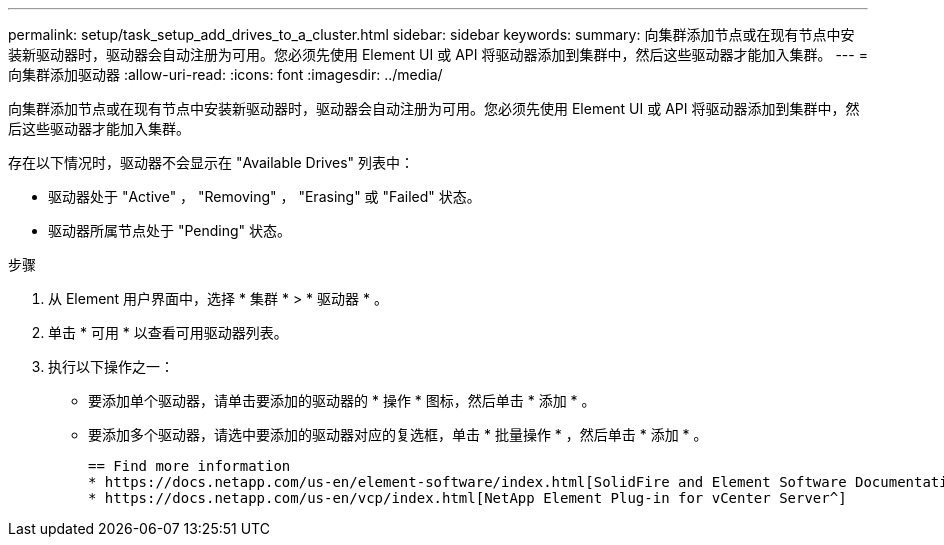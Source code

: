 ---
permalink: setup/task_setup_add_drives_to_a_cluster.html 
sidebar: sidebar 
keywords:  
summary: 向集群添加节点或在现有节点中安装新驱动器时，驱动器会自动注册为可用。您必须先使用 Element UI 或 API 将驱动器添加到集群中，然后这些驱动器才能加入集群。 
---
= 向集群添加驱动器
:allow-uri-read: 
:icons: font
:imagesdir: ../media/


[role="lead"]
向集群添加节点或在现有节点中安装新驱动器时，驱动器会自动注册为可用。您必须先使用 Element UI 或 API 将驱动器添加到集群中，然后这些驱动器才能加入集群。

存在以下情况时，驱动器不会显示在 "Available Drives" 列表中：

* 驱动器处于 "Active" ， "Removing" ， "Erasing" 或 "Failed" 状态。
* 驱动器所属节点处于 "Pending" 状态。


.步骤
. 从 Element 用户界面中，选择 * 集群 * > * 驱动器 * 。
. 单击 * 可用 * 以查看可用驱动器列表。
. 执行以下操作之一：
+
** 要添加单个驱动器，请单击要添加的驱动器的 * 操作 * 图标，然后单击 * 添加 * 。
** 要添加多个驱动器，请选中要添加的驱动器对应的复选框，单击 * 批量操作 * ，然后单击 * 添加 * 。
+
....
== Find more information
* https://docs.netapp.com/us-en/element-software/index.html[SolidFire and Element Software Documentation]
* https://docs.netapp.com/us-en/vcp/index.html[NetApp Element Plug-in for vCenter Server^]
....



